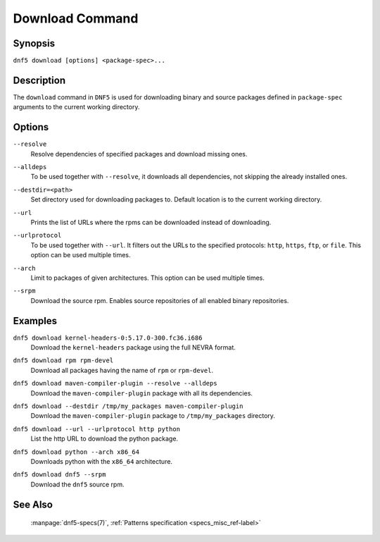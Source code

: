 ..
    Copyright Contributors to the libdnf project.

    This file is part of libdnf: https://github.com/rpm-software-management/libdnf/

    Libdnf is free software: you can redistribute it and/or modify
    it under the terms of the GNU General Public License as published by
    the Free Software Foundation, either version 2 of the License, or
    (at your option) any later version.

    Libdnf is distributed in the hope that it will be useful,
    but WITHOUT ANY WARRANTY; without even the implied warranty of
    MERCHANTABILITY or FITNESS FOR A PARTICULAR PURPOSE.  See the
    GNU General Public License for more details.

    You should have received a copy of the GNU General Public License
    along with libdnf.  If not, see <https://www.gnu.org/licenses/>.

.. _download_command_ref-label:

#################
 Download Command
#################

Synopsis
========

``dnf5 download [options] <package-spec>...``


Description
===========

The ``download`` command in ``DNF5`` is used for downloading binary and source packages
defined in ``package-spec`` arguments to the current working directory.


Options
=======

``--resolve``
    | Resolve dependencies of specified packages and download missing ones.

``--alldeps``
    | To be used together with ``--resolve``, it downloads all dependencies, not skipping the already installed ones.

``--destdir=<path>``
    | Set directory used for downloading packages to. Default location is to the current working directory.

``--url``
    | Prints the list of URLs where the rpms can be downloaded instead of downloading.

``--urlprotocol``
    | To be used together with ``--url``. It filters out the URLs to the specified protocols: ``http``, ``https``, ``ftp``, or ``file``. This option can be used multiple times.

``--arch``
    | Limit to packages of given architectures. This option can be used multiple times.

``--srpm``
    | Download the source rpm. Enables source repositories of all enabled binary repositories.

Examples
========

``dnf5 download kernel-headers-0:5.17.0-300.fc36.i686``
    | Download the ``kernel-headers`` package using the full NEVRA format.

``dnf5 download rpm rpm-devel``
    | Download all packages having the name of ``rpm`` or ``rpm-devel``.

``dnf5 download maven-compiler-plugin --resolve --alldeps``
    | Download the ``maven-compiler-plugin`` package with all its dependencies.

``dnf5 download --destdir /tmp/my_packages maven-compiler-plugin``
    | Download the ``maven-compiler-plugin`` package to ``/tmp/my_packages`` directory.

``dnf5 download --url --urlprotocol http python``
    | List the http URL to download the python package.

``dnf5 download python --arch x86_64``
    | Downloads python with the ``x86_64`` architecture.

``dnf5 download dnf5 --srpm``
    | Download the ``dnf5`` source rpm.

See Also
========

    | :manpage:`dnf5-specs(7)`, :ref:`Patterns specification <specs_misc_ref-label>`

